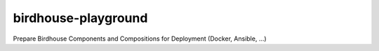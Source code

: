 birdhouse-playground
====================

Prepare Birdhouse Components and Compositions for Deployment (Docker, Ansible, ...)
